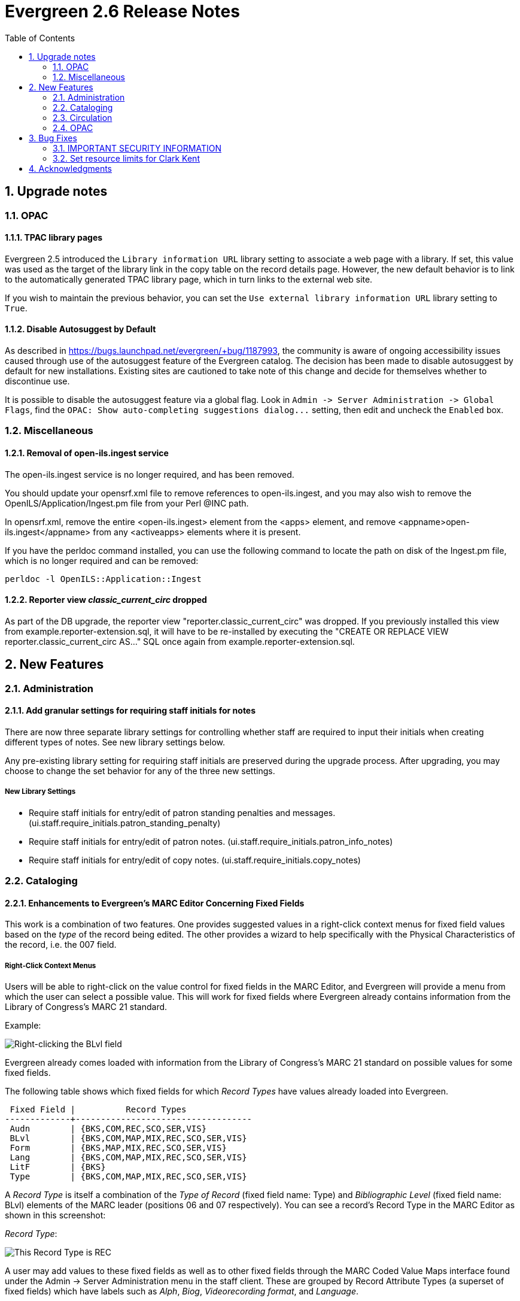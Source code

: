 Evergreen 2.6 Release Notes
===========================
:toc:
:numbered:

Upgrade notes
-------------

OPAC
~~~~

TPAC library pages
^^^^^^^^^^^^^^^^^^
Evergreen 2.5 introduced the `Library information URL` library setting to
associate a web page with a library. If set, this value was used as the target
of the library link in the copy table on the record details page. However, the
new default behavior is to link to the automatically generated TPAC library
page, which in turn links to the external web site.

If you wish to maintain the previous behavior, you can set the `Use external
library information URL` library setting to `True`.


Disable Autosuggest by Default
^^^^^^^^^^^^^^^^^^^^^^^^^^^^^^
As described in https://bugs.launchpad.net/evergreen/+bug/1187993, the 
community is aware of ongoing accessibility issues caused through use of 
the autosuggest feature of the Evergreen catalog. The decision has been 
made to disable autosuggest by default for new installations. Existing sites
are cautioned to take note of this change and decide for themselves whether
to discontinue use.

It is possible to disable the autosuggest feature via a global flag. Look in
`Admin -> Server Administration -> Global Flags`, find the `OPAC: Show
auto-completing suggestions dialog...` setting, then edit and uncheck the
`Enabled` box.



Miscellaneous
~~~~~~~~~~~~~

Removal of open-ils.ingest service
^^^^^^^^^^^^^^^^^^^^^^^^^^^^^^^^^^
The open-ils.ingest service is no longer required, and has been
removed.

You should update your opensrf.xml file to remove references to
open-ils.ingest, and you may also wish to remove the
OpenILS/Application/Ingest.pm file from your Perl @INC path.

In opensrf.xml, remove the entire <open-ils.ingest> element from the
<apps> element, and remove <appname>open-ils.ingest</appname> from
any <activeapps> elements where it is present.

If you have the perldoc command installed, you can use the following
command to locate the path on disk of the Ingest.pm file, which is
no longer required and can be removed:

[source, bash]
-----------------------------------------------------------------
perldoc -l OpenILS::Application::Ingest
-----------------------------------------------------------------


Reporter view 'classic_current_circ' dropped
^^^^^^^^^^^^^^^^^^^^^^^^^^^^^^^^^^^^^^^^^^^^
As part of the DB upgrade, the reporter view
"reporter.classic_current_circ" was dropped.  If you previously
installed this view from example.reporter-extension.sql, it will
have to be re-installed by executing the "CREATE OR REPLACE
VIEW reporter.classic_current_circ AS..." SQL once again from
example.reporter-extension.sql.



New Features
------------

Administration
~~~~~~~~~~~~~~

Add granular settings for requiring staff initials for notes
^^^^^^^^^^^^^^^^^^^^^^^^^^^^^^^^^^^^^^^^^^^^^^^^^^^^^^^^^^^^
There are now three separate library settings for controlling whether staff 
are required to input their initials when creating different types of notes.
See new library settings below.

Any pre-existing library setting for requiring staff initials are preserved 
during the upgrade process. After upgrading, you may choose to change the set
behavior for any of the three new settings.

New Library Settings
+++++++++++++++++++++
 * Require staff initials for entry/edit of patron standing penalties and messages. (ui.staff.require_initials.patron_standing_penalty)
 * Require staff initials for entry/edit of patron notes. (ui.staff.require_initials.patron_info_notes)
 * Require staff initials for entry/edit of copy notes. (ui.staff.require_initials.copy_notes)


Cataloging
~~~~~~~~~~

Enhancements to Evergreen's MARC Editor Concerning Fixed Fields
^^^^^^^^^^^^^^^^^^^^^^^^^^^^^^^^^^^^^^^^^^^^^^^^^^^^^^^^^^^^^^^
This work is a combination of two features. One provides suggested
values in a right-click context menus for fixed field values based on
the 'type' of the record being edited. The other provides a wizard to
help specifically with the Physical Characteristics of the record, i.e.
the 007 field.

Right-Click Context Menus
+++++++++++++++++++++++++
Users will be able to right-click on the value control for fixed fields
in the MARC Editor, and Evergreen will provide a menu from which the
user can select a possible value. This will work for fixed fields where
Evergreen already contains information from the Library of Congress's
MARC 21 standard.

Example:

image::media/ffer-right-click.png["Right-clicking the BLvl field"]

Evergreen already comes loaded with information from the Library of
Congress's MARC 21 standard on possible values for some fixed fields.

The following table shows which fixed fields for which 'Record Types'
have values already loaded into Evergreen.

---------------------------------------------------------

 Fixed Field |          Record Types
-------------+-----------------------------------
 Audn        | {BKS,COM,REC,SCO,SER,VIS}
 BLvl        | {BKS,COM,MAP,MIX,REC,SCO,SER,VIS}
 Form        | {BKS,MAP,MIX,REC,SCO,SER,VIS}
 Lang        | {BKS,COM,MAP,MIX,REC,SCO,SER,VIS}
 LitF        | {BKS}
 Type        | {BKS,COM,MAP,MIX,REC,SCO,SER,VIS}


---------------------------------------------------------

A 'Record Type' is itself a combination of the 'Type of Record' (fixed
field name: Type) and 'Bibliographic Level' (fixed field name: BLvl)
elements of the MARC leader (positions 06 and 07 respectively). You can
see a record's Record Type in the MARC Editor as shown in
this screenshot:

'Record Type':

image::media/ffer-record-type.png["This Record Type is REC"]

A user may add values to these fixed fields as well as to other fixed
fields through the MARC Coded Value Maps interface found under the Admin
-> Server Administration menu in the staff client. These are grouped by
Record Attribute Types (a superset of fixed fields) which have labels
such as 'Alph', 'Biog', 'Videorecording format', and 'Language'.

From LOC Fixed Fields documentation, 'Alph' is 'Original alphabet or
script of title', 'Biog' is 'Biography', 'Videorecording format' is from
the 007 field, 'Language' is positions 35-37 of the 008, and so on.
Other Record Attribute Types such as 'Author' are, of course, not fixed
fields at all.

When users add new values here, the right-click context menus of the
fixed fields in the MARC Editor will include those values.

All values added for any fixed field in the Coded Value Map will display
for any 'Record Type' that uses that fixed field.

Users of the MARC Editor always retain the option of leaving a fixed
field blank, entering the special values # or |, or entering a value not
provided by the right-click context menu.

Physical Characteristics Wizard
+++++++++++++++++++++++++++++++
By right-clicking on an existing or new 007 field in the MARC Editor, users
will be able to enter a wizard that leads them step-by-step through the
positions in that 007 field, telling them the significance of the current
position and providing a drop-down list of possible values.

Launching the Physical Characteristics Wizard:

image::media/ffer-open-wizard.png["Launching the Physical Characteristics Wizard"]

Choosing the Category of Material:

image::media/ffer-007-00.png["Choosing the Category of Material"]

Choosing a value for a later position:

image::media/ffer-007-smd.png["Choosing a value for a later position"]


marc_export script replacement
^^^^^^^^^^^^^^^^^^^^^^^^^^^^^^
The `/openils/bin/marc_export` script is completely rewritten.  This
new version accepts all of the same command line options as the old
version as well as some new options.

The rewritten `marc_export` talks directly to your Evergreen database
and is a great deal faster than the previous version.  Because the new
script talks directly to the database, it needs to know how to
connect.  To facilitate this, a new option, `--store`, was added that
allows the user to specify one of three Evergreen storage backends to
use when exporting records.  The valid choices are `reporter`,
`cstore`, or `storage`.  The default of `reporter` should work in most
cases, but if you do have a separate reporter database and you know
you want to talk directly to your main production database, then you
will probably want to choose either `cstore` or `storage`.

In addition to the `--store` option, a `--since` option is also added
so that you can specify output of an update file of records changed,
added, and/or deleted since the given date.  The `--since` option uses
a fairly flexible date parser and can accept a wide range of date
formats including ISO 8601, man common date formats such as M/D/Y
(common in the US) or D/Mon/Y (with the first 3 characters or more of
the month spelled out), as well as several less common date formats.
Special date strings such as `yesterday`, `today`, `yesterday week`,
and `today week` are also supported.  For more information see the
VALID DATE FORMATS section of the `Date::Manip::Date` man page.
Available online here:

http://search.cpan.org/~sbeck/Date-Manip-6.42/lib/Date/Manip/Date.pod#VALID_DATE_FORMATS

There is one final difference between the new script and the old
`marc_export`.  The new script does not output progress as it
executes.  Many of the statistics that the script reported are not
readily available to the new script.  It was deemed better to just not
output any progress rather than to output something different from the
old program.  If your scripts parse the output from `marc_export`,
they will need to modified not to expect any.


Circulation
~~~~~~~~~~~

Lost Item Billing: New Min/Max Price Settings
^^^^^^^^^^^^^^^^^^^^^^^^^^^^^^^^^^^^^^^^^^^^^
When an item is marked lost, the user is typically billed for the item.
In Evergreen, they can either be charged the amount recorded in the item
object, or if that value is blank (or zero), charged a default price
(controlled by settings).

In addition to these existing settings, now we can accommodate a range of
prices by saying the patron should be billed at least 'X' and not more
than 'Y'. This also allows you to effectively set a fixed price for all
lost items by setting min and max to the same amount.

New Org Unit Settings
+++++++++++++++++++++
 * Minimum Item Price: circ.min_item_price
 * Maximum Item Price: circ.max_item_price

New Permissions
+++++++++++++++
 * UPDATE_ORG_UNIT_SETTING.circ.min_item_price
 * UPDATE_ORG_UNIT_SETTING.circ.max_item_price


User Editor: "Update Expire Date" button
^^^^^^^^^^^^^^^^^^^^^^^^^^^^^^^^^^^^^^^^
A new button labeled "Update Expire Date" is added in the user
editor next to expire date field. This button can be used to
re-calculate the user's expire date based on the current profile's
permission interval and today's date.

This is similar to how the expire date is populated when creating a
new user, or when changing the profile group.

This button simplifies the process of "renewing" a user, by
eliminating the requirement that staff manually enter a new expire
date.

A button is used here so that the updating of the expire date
remains an  intentional process, not one that happens upon any edit.


OPAC
~~~~

Composite Record Attributes
^^^^^^^^^^^^^^^^^^^^^^^^^^^
With this feature we create an abstraction on top of the Record Attribute
infrastructure to allow the aggregation of multiple, cross-Attribute values
under a single search filter value, accessible through new, dynamic filters.

Each QueryParser filter will be created by the addition of a Composite Record
Attribute Definition. For instance, one may wish to create a Composite Record
Attribute Definition for an abstract "Item Type" interface component that
uses information from the item_type, vr_format, bib_level and item_form
Record Attribute Definitions, with each Composite Record Attribute Value
having a different combination of Record Attribute Values from some or all of
these Record Attribute Definitions. In this way, as single interface
component might be presented as a dropdown with options such as "All Books",
"All video recordings", "DVDs", "VHS Tapes", "E-Books", "Audio Books" and
"Large Print Books". Of particular note are the "DVDs" and "VHS Tapes"
entries, which include information from Record Attribute Definitions
completely separate from the others. Additionally, the Composite Record
Attribute Values defined by this Composite Record Attribute Definition
can be used to drive behavioral logic, such as alternate icon display or
link generation, in upgrade-friendly template adjustments.

Included in this development is a replacement for the single-attribute
Format filter supplied for basic search.  Instead, a Composite Attribute
is used to combine the values from Item Type, Item Form and Videorecording
Format in various ways that provide a more patron-friendly set of choices.

This new Format filter can be adjusted, or even replaced with a completely
local one, through configuration and without template adjustment.



Located URI visibility options
^^^^^^^^^^^^^^^^^^^^^^^^^^^^^^
Before this, Evergreen restricted the visibility of bibliographic records
that make use of Located URIs in a way that attempts to model licensing
restrictions.

There now exists a global flag to allow sites the option of changing the
behaviour of Located URIs so that they act in a way analogous to copies
for visibility testing.  When the opac.located_uri.act_as_copy global flag
is enabled, Located URIs will cause their containing bib records to become
visible in searches where the URI is in scope to either ancestors of the
search library, as before, or descendants of the search library, as copies
do.  As before, if a preferred library is supplied by the user, it is
added to the list of visible org units to check.

Additionally, while the underlying UnAPI and supporting code was capable
of providing a reasonable and logical sort order for the Located URIs when
embedded as XML holdings elements, the client-facing UnAPI method was not
making use of that.  It now does, and uses the same sorting algorithm as
is used for copies.


Multi-valued Record Attributes and Controlled Record Attributes
^^^^^^^^^^^^^^^^^^^^^^^^^^^^^^^^^^^^^^^^^^^^^^^^^^^^^^^^^^^^^^^
Having identified common use cases and reasonable restrictions that can be
placed on the feature set, we have extended the Record Attribute
infrastructure to support both the extraction and storage of all instances
of a defined Attribute found within a bibliographic record, as well as
provide new and more powerful indexing of existing data, in several ways.

Record Attributes can now be defined by configuration as either single-valued
or multi-valued. For any Attribute configured as single-valued, only the
first value extracted from a record will be stored. This configuration
parameter and restriction is in place to support potential query
optimizations based on foreknowledge of whether a given Attribute is multi-
valued or not.

Record Attributes will be defined by configuration as either controlled or
uncontrolled. A controlled Record Attribute is one that has entries in the
Coded Value Map infrastructure specifying the valid values the record may
carry for this attribute. If defined as a controlled Attribute, any unknown
values extracted from a record will be ignored. Uncontrolled Attributes,
however, may contain any value. This configuration parameter and restriction
also supports potential query optimization.

We store uncontrolled attribute values in a new table with a monotonically
decreasing ID sequence, separating it from controlled values, reducing storage
requirements by retaining only unique values, and making lookup faster.

Restrictions
++++++++++++
 * A Record Attribute's values must match Coded Value Map entries if it is to be a Controlled Attribute. Coded Value Map control is indicated by a new "controlled" boolean on the config.record_attr_definition table.
 * Record Attributes must "opt in" to multi-valued-ness. Record Attributes will opt in via a new "multi" boolean on config.record_attr_definition; this restriction enforces site config requirements by being explicit about the definition of "multi" fields.
 * If controlled but not opt'd in to multi-mode, only the first value will be recorded but the new search mechanism will be used.
 * Only single-valued Record Attributes will be available for use by the system as Sort Axes.
 * Only controlled Record Attributes will be available for use by the TPAC as dynamically generated filter UI components, such as filter dropdowns or multi-selects.

New External Dependency
+++++++++++++++++++++++
This new feature requires the addition of the intarray extension to Postgres.
This is a stock extension available on most linux distributions via the same
package as the already-required plperl extension.


Restore OpenSearch Support
^^^^^^^^^^^^^^^^^^^^^^^^^^
Restore previously held functionality from JSPAC to support OpenSearch in TPAC. 
This allows users to easily add the Evergreen search engine to their browser's 
built-in set of search engines.


Accepting payments with Stripe
^^^^^^^^^^^^^^^^^^^^^^^^^^^^^^
Stripe is a payment processing service that lets
sites take credit card payments without payment card information ever
touching the sites' own servers.

NOTE: Using Stripe as a payment processor means that clients *must*
have Javascript enabled in order to submit fine payments through your
OPAC.

Library Settings
++++++++++++++++
The following settings need to be set at the appropriate org level for
sites wanting to use Stripe.

 * "Allow Credit Card Payments" (should be 'true')

   credit.payments.allow

 * "Enable Stripe payments" (should be 'true')

   credit.processor.stripe.enabled

 * "Stripe publishable key" (value provided by Stripe)

   credit.processor.stripe.pubkey

 * "Stripe secret key" (value provided by Stripe)

   credit.processor.stripe.secretkey

 * "Name default credit processor" (should be 'Stripe')

   credit.processor.default


TPAC library pages
^^^^^^^^^^^^^^^^^^
This feature adds one web page per library in the system to the TPAC at
`http://hostname/eg/opac/library/<SHORTNAME>` and
`http://hostname/eg/opac/library/<ID>`. The pages publish the following
information from Evergreen (if available):

* Name of the library
* Link to the library web site (from `Library Information URL` library setting)
* Opening hours
* Email address
* Phone number
* Mailing address
* Link to parent library (if applicable)

Library pages are linked from the copy table on the record details page.

Structured data
+++++++++++++++
The library web pages publish schema.org structured data, which can enable
search engines and other systems to better understand your libraries and their
resources.


TPAC Metarecord Search and Holds
^^^^^^^^^^^^^^^^^^^^^^^^^^^^^^^^
This feature adds support for searching and placing holds against 
metarecords.

Metarecord Searching
++++++++++++++++++++
In the top search bar and in the advanced search page, there is a new
search modifier labeled "Group Formats and Editions".  When selected,
searches are performed against metarecords and metarecords are shown
in the results list.

For each metarecord, format icons for all constituent records are shown.
When a use clicks on a metarecord, if the metarecord has multiple
constituent records, the user is taken to the constituent records
list.  Similarly, when a metarecord only has one constituent record,
the user is directed to the record detail page for the constituent
record.

Metarecord Holds
++++++++++++++++
Clicking the place hold link from the metarecord results page shows
the available formats and languages for the metarecord, allowing
the user to limit the scope of the hold.  Non-metarecord holds now
get a new "Advanced Holds Options" link which allows user to promote
a title hold to a metarecord hold, thus providing access 
to the formats / editions selector, before the hold is placed.

In the My Account holds list, icons for all selected formats are 
displayed in the Format columns for the hold.  When editing a 
metarecord hold, users may modify the desired formats and languages.

Configuration
+++++++++++++
Admins may disable this feature by un-commenting the "metarecord.disabled"
attribute in config.tt2


Web Content Accessibility Guidelines (WCAG) Compliance
^^^^^^^^^^^^^^^^^^^^^^^^^^^^^^^^^^^^^^^^^^^^^^^^^^^^^^
To make the catalog more accessible to users with a range of disabilities,
including blindness and low vision, the catalog has been revised to better
comply with the Web Content Accessibility Guidelines (WCAG) 2.0. These
revisions target level "AA" of compliance.

For more information on WCAG, see http://www.w3.org/WAI/intro/wcag


Bug Fixes
---------

IMPORTANT SECURITY INFORMATION
~~~~~~~~~~~~~~~~~~~~~~~~~~~~~~
A serious security flaw that allows unauthorized remote access to
organizational unit settings is fixed in the following releases of
Evergreen: 2.5.9, 2.6.7, and 2.7.4.  All prior releases of Evergreen
are vulnerable to exploitation of this flaw to reveal sensitive system
information.  If you are running a vulnerable release of Evergreen you
are *strongly* encouraged to upgrade to a non-vulnerable release as
soon as possible.

Set resource limits for Clark Kent
~~~~~~~~~~~~~~~~~~~~~~~~~~~~~~~~~~
Several parameters are now available for the reporter daemon process
(`clark-kent.pl`) to control resource usage.  These can be used to
reduce the chances that a malformed report can cause indigestion
on a database or reports server.  The new parameters, which can be
set in `opensrf.xml` or as command-line switches for `clark-kent.pl` are

* `//reporter/setup/statement_timeout` / `--statement-timeout`

Number of minutes to allow a report's underlying SQL query
to run before it gets cancelled.  Default value is
60 minutes.  If a report's query gets cancelled, the
error_text value will be set to a valid that indicates that
the allowed time was exceeded.

* `//reporter/setup/max_rows_for_charts` / `--max-rows-for-charts`

Number of rows permitted in the query's output before
Clark Kent refuses to attempt to draw a graph. Default
value is 1,000 rows.

* `//reporter/setup/resultset_limit` / `--resultset-limit`

If set, truncates the report's output to the specified
number of hits.  Note that it will not be apparent
to a staff user if the report's output has been
truncated.  Default value is unlimited.

The report concurrency (i.e., the number of reports that Clark
Kent will run in parallel) can now also be controlled via
the `opensrf.xml` setting `//reporter/setup/parallel`.

Acknowledgments
---------------
The Evergreen project would like to acknowledge the following
organizations who commissioned developments in this release of
Evergreen:

 * Butler Public Library, IN, USA
 * British Columbia Libraries Cooperative
 * Carnegie Public Library of Steuben County, IN, USA
 * Centerville-Center Township Public Library, IN, USA
 * Flora Public Library, IN, USA
 * Hagerstown - Jefferson Township Library, IN, USA
 * Howe Library, Hanover, NH, USA
 * Massachusetts Library Network Cooperative
 * Newton County Public Library, IN, USA
 * Noble County Public Library, IN, USA
 * Natural Resources Canada
 * North of Boston Library Exchange
 * Perry County Public Library, IN, USA
 * Plainfield-Guilford Township Public Library, IN, USA
 * Rodgers Memorial Library, Hudson, NH, USA
 * Statistics Canada
 * Union County Public Library, IN, USA
 * Westfield Washington Public Library, IN, USA

We would also like to thank the following individuals who contributed
code and documentations patches to this release of Evergreen:

 * Jason Boyer
 * Galen Charlton
 * Mark Cooper
 * Bill Erickson
 * Jason Etheridge
 * Lebbeous Fogle-Weekley
 * Jeff Godin
 * Pasi Kallinen
 * Mike Rylander
 * Dan Scott
 * Chris Sharp
 * Ben Shum
 * Remington Steed
 * Jason Stephenson
 * Yamil Suarez
 * Elliot Voris
 * Dan Wells

We also thank the following organizations whose employees contributed
patches:

 * Berklee College of Music
 * Bibliomation
 * Calvin College
 * Equinox Software, Inc.
 * Georgia Public Library Service
 * Indiana State Library
 * Laurentian University
 * Merrimack Valley Library Consortium
 * Pohjois-Karjalan Tietotekniikkakeskus Oy
 * Saint Louis Christian College
 * Traverse Area District Library

We regret any omissions.  If a contributor has been inadvertently
missed, please open a bug at http://bugs.launchpad.net/evergreen/
with a correction.

